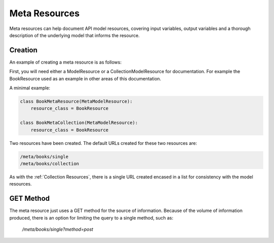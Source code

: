 ==============
Meta Resources
==============

Meta resources can help document API model resources, covering input variables, output variables and a thorough description of the underlying model that informs the resource.

Creation
--------

An example of creating a meta resource is as follows:

First, you will need either a ModelResource or a CollectionModelResource for documentation. For example the BookResource used as an example in other areas of this documentation.

A minimal example:

.. code-block:: python

    class BookMetaResource(MetaModelResource):
        resource_class = BookResource

    class BookMetaCollection(MetaModelResource):
        resource_class = BookResource

..

Two resources have been created. The default URLs created for these two resources are:

.. code-block:: python

    /meta/books/single
    /meta/books/collection
..

As with the :ref:`Collection Resources`, there is a single URL created encased in a list for consistency with the model resources.


GET Method
----------
The meta resource just uses a GET method for the source of information. Because of the volume of information produced, there is an option for limiting the query to a single method, such as:

    `/meta/books/single?method=post`

